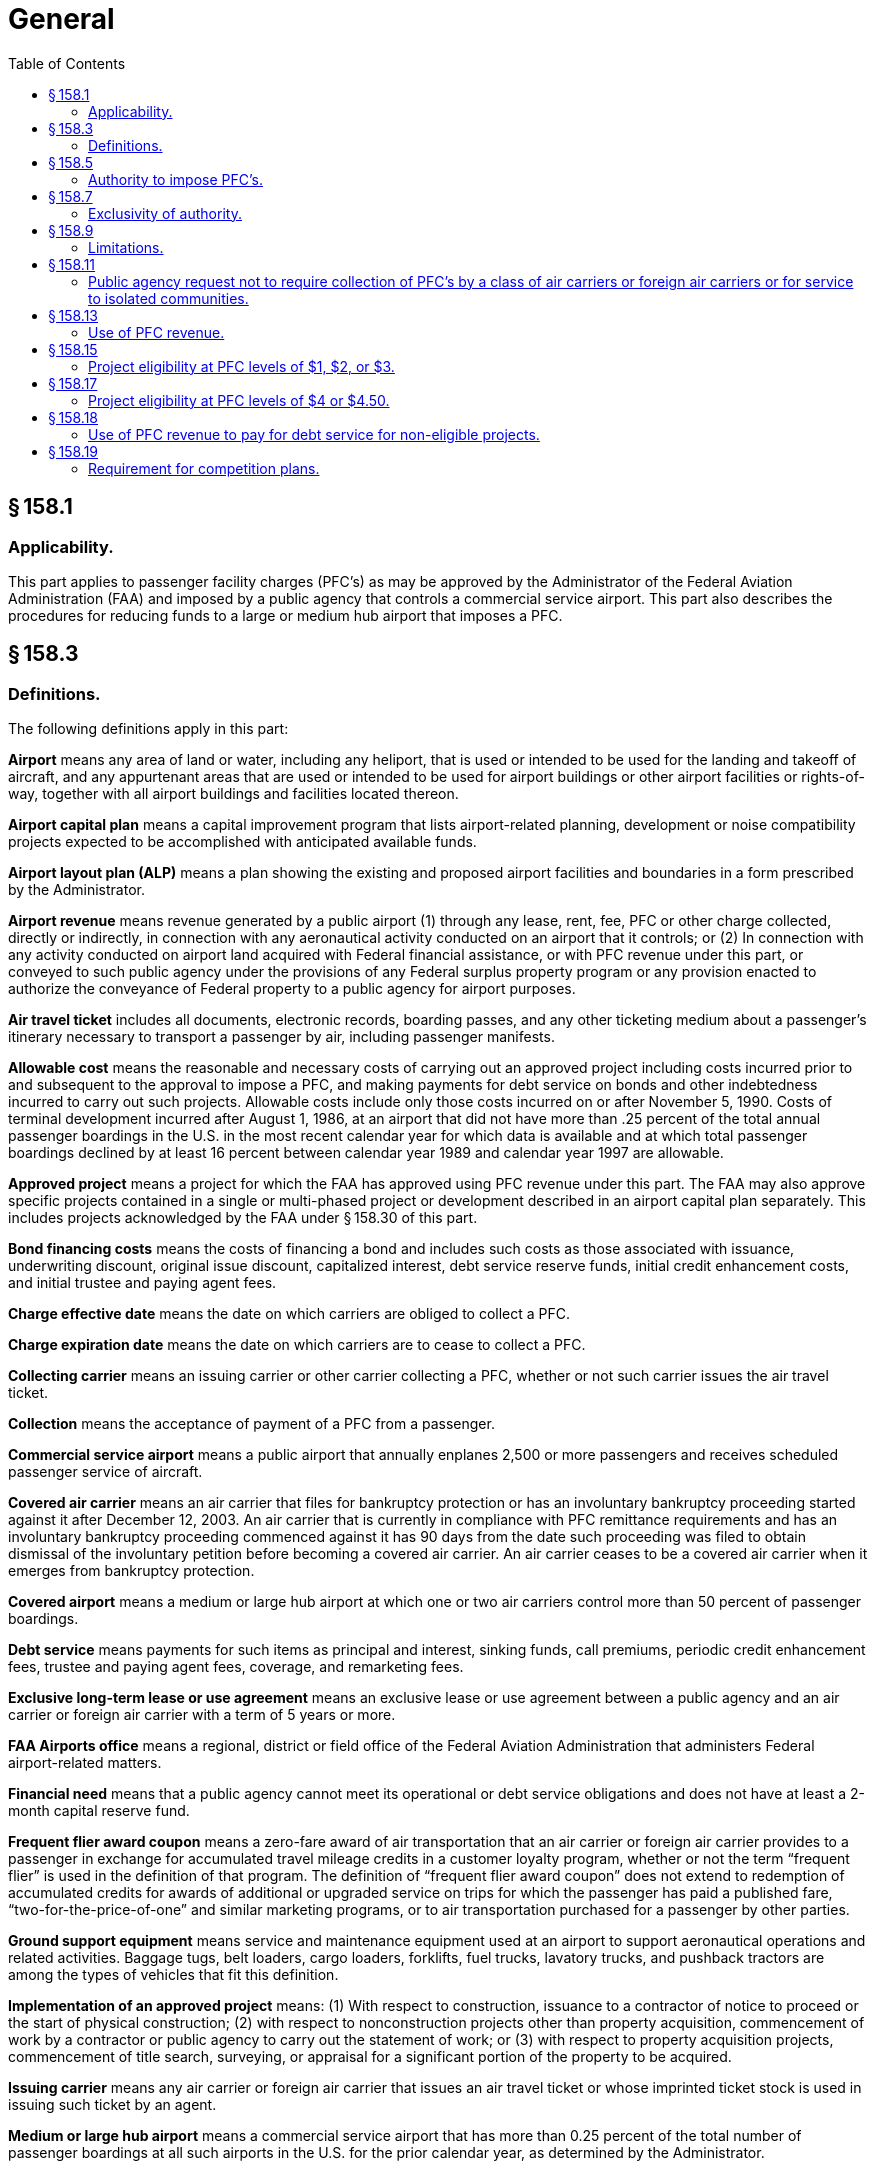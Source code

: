 # General
:toc:

## § 158.1

### Applicability.

This part applies to passenger facility charges (PFC's) as may be approved by the Administrator of the Federal Aviation Administration (FAA) and imposed by a public agency that controls a commercial service airport. This part also describes the procedures for reducing funds to a large or medium hub airport that imposes a PFC.

## § 158.3

### Definitions.

The following definitions apply in this part:

*Airport* means any area of land or water, including any heliport, that is used or intended to be used for the landing and takeoff of aircraft, and any appurtenant areas that are used or intended to be used for airport buildings or other airport facilities or rights-of-way, together with all airport buildings and facilities located thereon.

*Airport capital plan* means a capital improvement program that lists airport-related planning, development or noise compatibility projects expected to be accomplished with anticipated available funds.

*Airport layout plan (ALP)* means a plan showing the existing and proposed airport facilities and boundaries in a form prescribed by the Administrator.

*Airport revenue* means revenue generated by a public airport (1) through any lease, rent, fee, PFC or other charge collected, directly or indirectly, in connection with any aeronautical activity conducted on an airport that it controls; or (2) In connection with any activity conducted on airport land acquired with Federal financial assistance, or with PFC revenue under this part, or conveyed to such public agency under the provisions of any Federal surplus property program or any provision enacted to authorize the conveyance of Federal property to a public agency for airport purposes.

*Air travel ticket* includes all documents, electronic records, boarding passes, and any other ticketing medium about a passenger's itinerary necessary to transport a passenger by air, including passenger manifests.

*Allowable cost* means the reasonable and necessary costs of carrying out an approved project including costs incurred prior to and subsequent to the approval to impose a PFC, and making payments for debt service on bonds and other indebtedness incurred to carry out such projects. Allowable costs include only those costs incurred on or after November 5, 1990. Costs of terminal development incurred after August 1, 1986, at an airport that did not have more than .25 percent of the total annual passenger boardings in the U.S. in the most recent calendar year for which data is available and at which total passenger boardings declined by at least 16 percent between calendar year 1989 and calendar year 1997 are allowable.

*Approved project* means a project for which the FAA has approved using PFC revenue under this part. The FAA may also approve specific projects contained in a single or multi-phased project or development described in an airport capital plan separately. This includes projects acknowledged by the FAA under § 158.30 of this part.

*Bond financing costs* means the costs of financing a bond and includes such costs as those associated with issuance, underwriting discount, original issue discount, capitalized interest, debt service reserve funds, initial credit enhancement costs, and initial trustee and paying agent fees.

*Charge effective date* means the date on which carriers are obliged to collect a PFC.

*Charge expiration date* means the date on which carriers are to cease to collect a PFC.

*Collecting carrier* means an issuing carrier or other carrier collecting a PFC, whether or not such carrier issues the air travel ticket.

*Collection* means the acceptance of payment of a PFC from a passenger.

*Commercial service airport* means a public airport that annually enplanes 2,500 or more passengers and receives scheduled passenger service of aircraft.

*Covered air carrier* means an air carrier that files for bankruptcy protection or has an involuntary bankruptcy proceeding started against it after December 12, 2003. An air carrier that is currently in compliance with PFC remittance requirements and has an involuntary bankruptcy proceeding commenced against it has 90 days from the date such proceeding was filed to obtain dismissal of the involuntary petition before becoming a covered air carrier. An air carrier ceases to be a covered air carrier when it emerges from bankruptcy protection.

*Covered airport* means a medium or large hub airport at which one or two air carriers control more than 50 percent of passenger boardings.

*Debt service* means payments for such items as principal and interest, sinking funds, call premiums, periodic credit enhancement fees, trustee and paying agent fees, coverage, and remarketing fees.

*Exclusive long-term lease or use agreement* means an exclusive lease or use agreement between a public agency and an air carrier or foreign air carrier with a term of 5 years or more.

*FAA Airports office* means a regional, district or field office of the Federal Aviation Administration that administers Federal airport-related matters.

*Financial need* means that a public agency cannot meet its operational or debt service obligations and does not have at least a 2-month capital reserve fund.

*Frequent flier award coupon* means a zero-fare award of air transportation that an air carrier or foreign air carrier provides to a passenger in exchange for accumulated travel mileage credits in a customer loyalty program, whether or not the term “frequent flier” is used in the definition of that program. The definition of “frequent flier award coupon” does not extend to redemption of accumulated credits for awards of additional or upgraded service on trips for which the passenger has paid a published fare, “two-for-the-price-of-one” and similar marketing programs, or to air transportation purchased for a passenger by other parties.

*Ground support equipment* means service and maintenance equipment used at an airport to support aeronautical operations and related activities. Baggage tugs, belt loaders, cargo loaders, forklifts, fuel trucks, lavatory trucks, and pushback tractors are among the types of vehicles that fit this definition.

*Implementation of an approved project* means: (1) With respect to construction, issuance to a contractor of notice to proceed or the start of physical construction; (2) with respect to nonconstruction projects other than property acquisition, commencement of work by a contractor or public agency to carry out the statement of work; or (3) with respect to property acquisition projects, commencement of title search, surveying, or appraisal for a significant portion of the property to be acquired.

*Issuing carrier* means any air carrier or foreign air carrier that issues an air travel ticket or whose imprinted ticket stock is used in issuing such ticket by an agent.

*Medium or large hub airport* means a commercial service airport that has more than 0.25 percent of the total number of passenger boardings at all such airports in the U.S. for the prior calendar year, as determined by the Administrator.

*Non-hub airport* means a commercial service airport (as defined in 49 U.S.C. 47102) that has less than 0.05 percent of the passenger boardings in the U.S. in the prior calendar year on an aircraft in service in air commerce.

*Nonrevenue passenger* means a passenger receiving air transportation from an air carrier or foreign air carrier for which remuneration is not received by the air carrier or foreign air carrier as defined under Department of Transportation Regulations or as otherwise determined by the Administrator. Air carrier employees or others receiving air transportation against whom token service charges are levied are considered nonrevenue passengers. Infants for whom a token fare is charged are also considered nonrevenue passengers.

*Notice of intent (to impose or use PFC revenue)* means a notice under § 158.30 from a public agency controlling a non-hub airport that it intends to impose a PFC and/or use PFC revenue. Except for §§ 158.25 through 30, “notice of intent” can be used interchangeably with “application.”

*One-way trip* means any trip that is not a round trip.

*Passenger enplaned* means a domestic, territorial or international revenue passenger enplaned in the States in scheduled or nonscheduled service on aircraft in intrastate, interstate, or foreign commerce.

*PFC* means a passenger facility charge covered by this part imposed by a public agency on passengers enplaned at a commercial service airport it controls.

*PFC administrative support costs* means the reasonable and necessary costs of developing a PFC application or amendment, issuing and maintaining the required PFC records, and performing the required audit of the public agency's PFC account. These costs may include reasonable monthly financial account charges and transaction fees.

*Project* means airport planning, airport land acquisition or development of a single project, a multi-phased development program, (including but not limited to development described in an airport capital plan) or a new airport for which PFC financing is sought or approved under this part.

*Public agency* means a State or any agency of one or more States; a municipality or other political subdivision of a State; an authority created by Federal, State or local law; a tax-supported organization; an Indian tribe or pueblo that controls a commercial service airport; or for the purposes of this part, a private sponsor of an airport approved to participate in the Pilot Program on Private Ownership of Airports.

*Round trip* means a trip on a complete air travel itinerary which terminates at the origin point.

*Significant business interest* means an air carrier or foreign air carrier that:

(1) Had no less than 1.0 percent of passenger boardings at that airport in the prior calendar year,

(2) Had at least 25,000 passenger boardings at the airport in that prior calendar year, or

(3) Provides scheduled service at that airport.

*State* means a State of the United States, the District of Columbia, the Commonwealth of Puerto Rico, the Virgin Islands, American Samoa, the Commonwealth of the Northern Mariana Islands, and Guam.

*Unliquidated PFC revenue* means revenue received by a public agency from collecting carriers but not yet used on approved projects.

## § 158.5

### Authority to impose PFC's.

Subject to the provisions of this part, the Administrator may grant authority to a public agency that controls a commercial service airport to impose a PFC of $1, $2, $3, $4, or $4.50 on passengers enplaned at such an airport. No public agency may impose a PFC under this part unless authorized by the Administrator. No State or political subdivision or agency thereof that is not a public agency may impose a PFC covered by this part.

## § 158.7

### Exclusivity of authority.

. A State, political subdivision of a State, or authority of a State or political subdivision that is not the eligible public agency may not tax, regulate, prohibit, or otherwise attempt to control in any manner the imposition or collection of a PFC or the use of PFC revenue.
. No contract or agreement between an air carrier or foreign air carrier and a public agency may impair the authority of such public agency to impose a PFC or use the PFC revenue in accordance with this part.

## § 158.9

### Limitations.

. No public agency may impose a PFC on any passenger—
.. For more than 2 boardings on a one-way trip or in each direction of a round trip;
.. On any flight to an eligible point on an air carrier that receives essential air service compensation on that route. The Administrator makes available a list of carriers and eligible routes determined by the Department of Transportation for which PFC's may not be imposed under this section;
              
.. Who is a nonrevenue passenger or obtained the ticket for air transportation with a frequent flier award coupon;
.. On flights, including flight segments, between 2 or more points in Hawaii;
.. In Alaska aboard an aircraft having a certificated seating capacity of fewer than 60 passengers; or
.. Enplaning at an airport if the passenger did not pay for the air transportation that resulted in the enplanement due to Department of Defense charter arrangements and payments.
. No public agency may require a foreign airline that does not serve a point or points in the U.S. to collect a PFC from a passenger.

## § 158.11

### Public agency request not to require collection of PFC's by a class of air carriers or foreign air carriers or for service to isolated communities.

. Subject to the requirements of this part, a public agency may request that collection of PFC's not be required for—
.. Passengers enplaned by any class of air carrier or foreign air carrier if the number of passengers enplaned by the carriers in the class constitutes not more than one percent of the total number of passengers enplaned annually at the airport at which the fee is imposed; or
.. Passengers enplaned on a flight to an airport—
... That has fewer than 2,500 passenger boardings each year and receives scheduled passenger service; or
... In a community that has a population of less than 10,000 and is not connected by a land highway or vehicular way to the land-connected National Highway System within a State.
. The public agency may request this exclusion authority under paragraph (a)(1) or (a)(2) of this section or both.

## § 158.13

### Use of PFC revenue.

PFC revenue, including any interest earned after such revenue has been remitted to a public agency, may be used only to finance the allowable costs of approved projects at any airport the public agency controls.

. *Total cost.* PFC revenue may be used to pay all or part of the allowable cost of an approved project.
. *PFC administrative support costs.* Public agencies may use PFC revenue to pay for allowable administrative support costs. Public agencies must submit these costs as a separate project in each PFC application.
. *Maximum cost for certain low-emission technology projects.* If a project involves a vehicle or ground support equipment using low emission technology eligible under § 158.15(b), the FAA will determine the maximum cost that may be financed by PFC revenue. The maximum cost for a new vehicle is the incremental amount between the purchase price of a new low emission vehicle and the purchase price of a standard emission vehicle, or the cost of converting a standard emission vehicle to a low emission vehicle.
. *Bond-associated debt service and financing costs.* (1) Public agencies may use PFC revenue to pay debt service and financing costs incurred for a bond issued to carry out approved projects.
. *Exception providing for the use of PFC revenue to pay for debt service for non-eligible projects.* The FAA may authorize a public agency under § 158.18 to impose a PFC for payments for debt service on indebtedness incurred to carry out an airport project that is not eligible if the FAA determines that such use is necessary because of the financial need of the airport.
. *Combination of PFC revenue and Federal grant funds.* A public agency may combine PFC revenue and airport grant funds to carry out an approved project. These projects are subject to the record keeping and auditing requirements of this part, as well as the reporting, record keeping and auditing requirements imposed by the Airport and Airway Improvement Act of 1982 (AAIA).
. *Non-Federal share.* Public agencies may use PFC revenue to meet the non-Federal share of the cost of projects funded under the Federal airport grant program or the FAA “Program to Permit Cost-Sharing of Air Traffic Modernization Projects” under 49 U.S.C. 44517.
. *Approval of project following approval to impose a PFC.* The public agency may not use PFC revenue or interest earned thereon except on an approved project.

(2) If the public agency's bond documents require that PFC revenue be commingled in the general revenue stream of the airport and pledged for the benefit of holders of obligations, the FAA considers PFC revenue to have paid the costs covered in § 158.13(d)(1) if—

(i) An amount equal to the part of the proceeds of the bond issued to carry out approved projects is used to pay allowable costs of such projects; and

(ii) To the extent the PFC revenue collected in any year exceeds the debt service and financing costs on such bonds during that year, an amount equal to the excess is applied as required by § 158.39.

## § 158.15

### Project eligibility at PFC levels of $1, $2, or $3.

. To be eligible, a project must—
.. Preserve or enhance safety, security, or capacity of the national air transportation system;
.. Reduce noise or mitigate noise impacts resulting from an airport; or
.. Furnish opportunities for enhanced competition between or among air carriers.
. Eligible projects are any of the following projects—
.. Airport development eligible under subchapter I of chapter 471 of 49 U.S.C.;
.. Airport planning eligible under subchapter I of chapter 471 of 49 U.S.C.;
.. Terminal development as described in 49 U.S.C. 47110(d);
.. Airport noise compatibility planning as described in 49 U.S.C. 47505;
.. Noise compatibility measures eligible for Federal assistance under 49 U.S.C. 47504, without regard to whether the measures are approved under 49 U.S.C. 47504;
.. Construction of gates and related areas at which passengers are enplaned or deplaned and other areas directly related to the movement of passengers and baggage in air commerce within the boundaries of the airport. These areas do not include restaurants, car rental and automobile parking facilities, or other concessions. Projects required to enable added air service by an air carrier with less than 50 percent of the annual passenger boardings at an airport have added eligibility. Such projects may include structural foundations and floor systems, exterior building walls and load-bearing interior columns or walls, windows, door and roof systems, building utilities (including heating, air conditioning, ventilation, plumbing, and electrical service), and aircraft fueling facilities next to the gate;
.. A project approved under the FAA's “Program to Permit Cost-Sharing of Air Traffic Modernization Projects” under 49 U.S.C. 44517; or
.. If the airport is in an air quality nonattainment area (as defined by section 171(2) of the Clean Air Act (42 U.S.C. 7501(2)) or a maintenance area referred to in section 175A of such Act (42 U.S.C. 7505a), and the project will result in the airport receiving appropriate emission credits as described in 49 U.S.C. 47139, a project for:
... Converting vehicles eligible under § 158.15(b)(1) and ground support equipment powered by a diesel or gasoline engine used at a commercial service airport to low-emission technology certified or verified by the Environmental Protection Agency to reduce emissions or to use cleaner burning conventional fuels; or
... Acquiring for use at a commercial service airport vehicles eligible under § 158.15(b)(1) and, subject to § 158.13(c), ground support equipment that include low-emission technology or use cleaner burning fuels.
. An eligible project must be adequately justified to qualify for PFC funding.

## § 158.17

### Project eligibility at PFC levels of $4 or $4.50.

. A project for any airport is eligible for PFC funding at levels of $4 or $4.50 if—
.. The project meets the eligibility requirements of § 158.15;
.. The project costs requested for collection at $4 or $4.50 cannot be paid for from funds reasonably expected to be available for the programs referred to in 49 U.S.C. 48103; and
.. In the case of a surface transportation or terminal project, the public agency has made adequate provision for financing the airside needs of the airport, including runways, taxiways, aprons, and aircraft gates.
. In addition, a project for a medium or large airport is only eligible for PFC funding at levels of $4 or $4.50 if the project will make a significant contribution to improving air safety and security, increasing competition among air carriers, reducing current or anticipated congestion, or reducing the impact of aviation noise on people living near the airport.

## § 158.18

### Use of PFC revenue to pay for debt service for non-eligible projects.

. The FAA may authorize a public agency to impose a PFC to make payments for debt service on indebtedness incurred to carry out at the airport a project that is not eligible if the FAA determines it is necessary because of the financial need of the airport. The FAA defines financial need in § 158.3.
. A public agency may request authority to impose a PFC and use PFC revenue under this section using the PFC application procedures in § 158.25. The public agency must document its financial position and explain its financial recovery plan that uses all available resources.
. The FAA reviews the application using the procedures in § 158.27. The FAA will issue its decision on the public agency's request under § 158.29.

## § 158.19

### Requirement for competition plans.

. Beginning in fiscal year 2001, no public agency may impose a PFC with respect to a covered airport unless the public agency has submitted a written competition plan. This requirement does not apply to PFC authority approved prior to April 5, 2000.
. The Administrator will review any plan submitted under paragraph (a) of this section to ensure that it meets the requirements of 49 U.S.C. 47106(f) and periodically will review its implementation to ensure that each covered airport successfully implements its plan.

